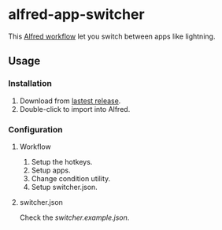 #+options: toc:nil
@@html:<div align="center">@@
@@html:<img src='https://raw.githubusercontent.com/jxq0/alfred-app-switcher/main/workflow/icon.png' width='80' height='80'>@@
@@html:</div>@@

* alfred-app-switcher
This [[https://www.alfredapp.com/workflows/][Alfred workflow]] let you switch between apps like lightning.

[[https://raw.githubusercontent.com/jxq0/alfred-app-switcher/main/images/screenshot.gif]]

** Usage
*** Installation
1. Download from [[https://github.com/jxq0/alfred-app-switcher/releases/latest/][lastest release]].
2. Double-click to import into Alfred.

*** Configuration
**** Workflow
1. Setup the hotkeys.
2. Setup apps.
3. Change condition utility.
4. Setup switcher.json.

[[https://raw.githubusercontent.com/jxq0/alfred-app-switcher/main/images/workflow-config.png]]

**** switcher.json
Check the [[switcher.example.json][switcher.example.json]].
